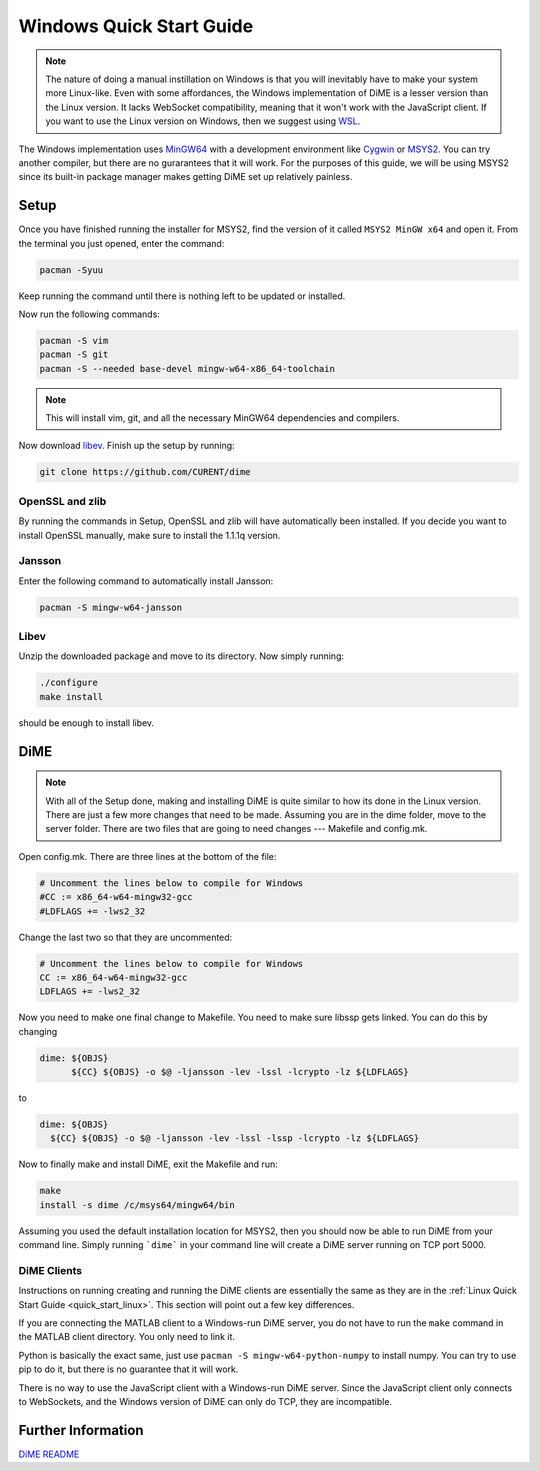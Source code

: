 .. _quick_start_windows:

=========================
Windows Quick Start Guide
=========================

.. note::

    The nature of doing a manual instillation on Windows is that you will inevitably have to make your system more Linux-like. 
    Even with some affordances, the Windows implementation of DiME is a lesser version than the Linux version. It lacks WebSocket 
    compatibility, meaning that it won't work with the JavaScript client. If you want to use the Linux version on Windows, then 
    we suggest using `WSL <https://docs.microsoft.com/en-us/windows/wsl/install>`_.

The Windows implementation uses `MinGW64 <https://www.mingw-w64.org/>`_ with a development environment like 
`Cygwin <https://cygwin.com/>`_ or `MSYS2 <https://www.msys2.org/>`_. You can try another compiler, but there are no gurarantees 
that it will work. For the purposes of this guide, we will be using MSYS2 since its built-in package manager makes getting DiME 
set up relatively painless.

Setup
-----
Once you have finished running the installer for MSYS2, find the version of it called ``MSYS2 MinGW x64`` and open it. 
From the terminal you just opened, enter the command: 

.. code::

    pacman -Syuu


Keep running the command until there is nothing left to be updated or installed. 

Now run the following commands:

.. code::

    pacman -S vim
    pacman -S git
    pacman -S --needed base-devel mingw-w64-x86_64-toolchain

.. note::

    This will install vim, git, and all the necessary MinGW64 dependencies and compilers. 


Now download `libev <http://software.schmorp.de/pkg/libev.html>`_. 
Finish up the setup by running:

.. code::

    git clone https://github.com/CURENT/dime

OpenSSL and zlib
^^^^^^^^^^^^^^^^
By running the commands in Setup, OpenSSL and zlib will have automatically been installed. 
If you decide you want to install OpenSSL manually, make sure to install the 1.1.1q version.

Jansson
^^^^^^^

Enter the following command to automatically install Jansson:

.. code::

    pacman -S mingw-w64-jansson

Libev
^^^^^
Unzip the downloaded package and move to its directory. Now simply running:

.. code::

    ./configure
    make install

should be enough to install libev.

DiME
----

.. note::

    With all of the Setup done, making and installing DiME is quite similar to how its done in the Linux version. 
    There are just a few more changes that need to be made. Assuming you are in the dime folder, move to the 
    server folder. There are two files that are going to need changes --- Makefile and config.mk. 

Open config.mk. There are three lines at the bottom of the file:

.. code::

    # Uncomment the lines below to compile for Windows
    #CC := x86_64-w64-mingw32-gcc
    #LDFLAGS += -lws2_32

Change the last two so that they are uncommented:

.. code::

    # Uncomment the lines below to compile for Windows
    CC := x86_64-w64-mingw32-gcc
    LDFLAGS += -lws2_32

Now you need to make one final change to Makefile. You need to make sure libssp gets linked. You can do this by changing

.. code::

    dime: ${OBJS}
	  ${CC} ${OBJS} -o $@ -ljansson -lev -lssl -lcrypto -lz ${LDFLAGS}

to

.. code::

    dime: ${OBJS}
      ${CC} ${OBJS} -o $@ -ljansson -lev -lssl -lssp -lcrypto -lz ${LDFLAGS}

Now to finally make and install DiME, exit the Makefile and run:

.. code::

    make
    install -s dime /c/msys64/mingw64/bin

Assuming you used the default installation location for MSYS2, then you should now be able to run DiME from your command line. 
Simply running ```dime``` in your command line will create a DiME server running on TCP port 5000.

DiME Clients
^^^^^^^^^^^^
Instructions on running creating and running the DiME clients are essentially the same as they are in the 
:ref:`Linux Quick Start Guide <quick_start_linux>`. This section will point out a few key differences.

If you are connecting the MATLAB client to a Windows-run DiME server, you do not have to run the ``make`` 
command in the MATLAB client directory. You only need to link it.

Python is basically the exact same, just use ``pacman -S mingw-w64-python-numpy`` to install numpy. 
You can try to use pip to do it, but there is no guarantee that it will work.

There is no way to use the JavaScript client with a Windows-run DiME server. Since the JavaScript client only connects to 
WebSockets, and the Windows version of DiME can only do TCP, they are incompatible.

Further Information
-------------------
`DiME README <https://github.com/CURENT/dime/blob/master/README.md>`_